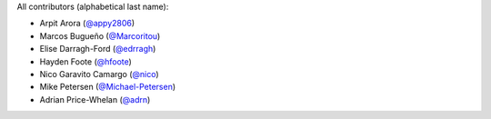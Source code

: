 All contributors (alphabetical last name):

* Arpit Arora (`@appy2806 <https://github.com/appy2806/>`_)
* Marcos Bugueño (`@Marcoritou <https://github.com/Marcoritou>`_)
* Elise Darragh-Ford (`@edrragh <https://github.com/edarragh>`_)
* Hayden Foote (`@hfoote <https://github.com/hfoote>`_)
* Nico Garavito Camargo (`@nico <https://github.com/jngaravitoc>`_) 
* Mike Petersen (`@Michael-Petersen <https://github.com/michael-petersen>`_) 
* Adrian Price-Whelan (`@adrn <https://github.com/adrn>`_)  


